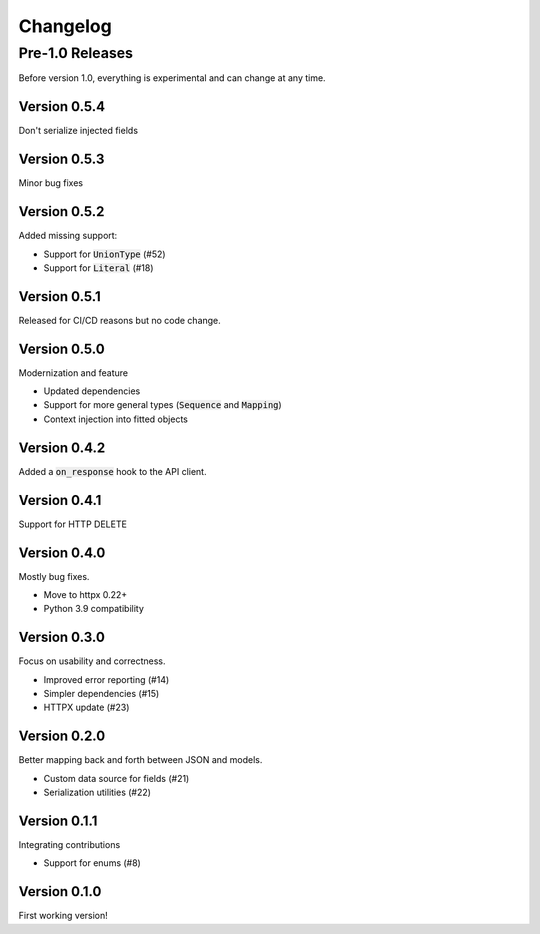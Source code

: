 Changelog
=========

Pre-1.0 Releases
----------------

Before version 1.0, everything is experimental and can change at any time.

Version 0.5.4
~~~~~~~~~~~~~

Don't serialize injected fields

Version 0.5.3
~~~~~~~~~~~~~

Minor bug fixes

Version 0.5.2
~~~~~~~~~~~~~

Added missing support:

- Support for :code:`UnionType` (#52)
- Support for :code:`Literal` (#18)

Version 0.5.1
~~~~~~~~~~~~~

Released for CI/CD reasons but no code change.

Version 0.5.0
~~~~~~~~~~~~~

Modernization and feature

- Updated dependencies
- Support for more general types (:code:`Sequence` and :code:`Mapping`)
- Context injection into fitted objects

Version 0.4.2
~~~~~~~~~~~~~

Added a :code:`on_response` hook to the API client.

Version 0.4.1
~~~~~~~~~~~~~

Support for HTTP DELETE

Version 0.4.0
~~~~~~~~~~~~~

Mostly bug fixes.

- Move to httpx 0.22+
- Python 3.9 compatibility

Version 0.3.0
~~~~~~~~~~~~~

Focus on usability and correctness.

- Improved error reporting (#14)
- Simpler dependencies (#15)
- HTTPX update (#23)

Version 0.2.0
~~~~~~~~~~~~~

Better mapping back and forth between JSON and models.

- Custom data source for fields (#21)
- Serialization utilities (#22)

Version 0.1.1
~~~~~~~~~~~~~

Integrating contributions

- Support for enums (#8)

Version 0.1.0
~~~~~~~~~~~~~

First working version!
